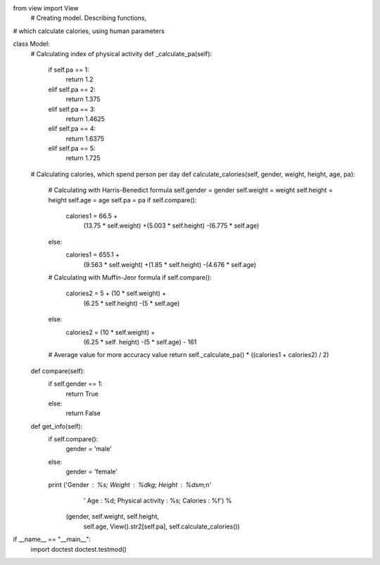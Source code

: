 from view import View
 # Creating model. Describing functions,
# which calculate calories, using human parameters


class Model:
    # Calculating index of physical activity
    def _calculate_pa(self):
        if self.pa == 1:
            return 1.2
        elif self.pa == 2:
            return 1.375
        elif self.pa == 3:
            return 1.4625
        elif self.pa == 4:
            return 1.6375
        elif self.pa == 5:
            return 1.725

    # Calculating calories, which spend person per day
    def calculate_calories(self, gender, weight, height, age, pa):
        # Calculating with Harris-Benedict formula
        self.gender = gender
        self.weight = weight
        self.height = height
        self.age = age
        self.pa = pa
        if self.compare():
            calories1 = 66.5 +\
                (13.75 * self.weight) +\
                (5.003 * self.height) -\
                (6.775 * self.age)
        else:
            calories1 = 655.1 + \
                (9.563 * self.weight) +\
                (1.85 * self.height) -\
                (4.676 * self.age)

        # Calculating with Muffin-Jeor formula
        if self.compare():
            calories2 = 5 + (10 * self.weight) +\
                (6.25 * self.height) -\
                (5 * self.age)
        else:
            calories2 = (10 * self.weight) +\
                (6.25 * self. height) -\
                (5 * self.age) - 161

        # Average value for more accuracy value
        return self._calculate_pa() * ((calories1 + calories2) / 2)

    def compare(self):
        if self.gender == 1:
            return True
        else:
            return False

    def get_info(self):
        if self.compare():
            gender = 'male'
        else:
            gender = 'female'
        print ('Gender : %s; Weight : %dkg; Height : %dsm;\n'
               ' Age : %d; Physical activity : %s; Calories : %f') % \
              (gender, self.weight, self.height,
               self.age, View().str2[self.pa], self.calculate_calories())


if __name__ == "__main__":
    import doctest
    doctest.testmod()
